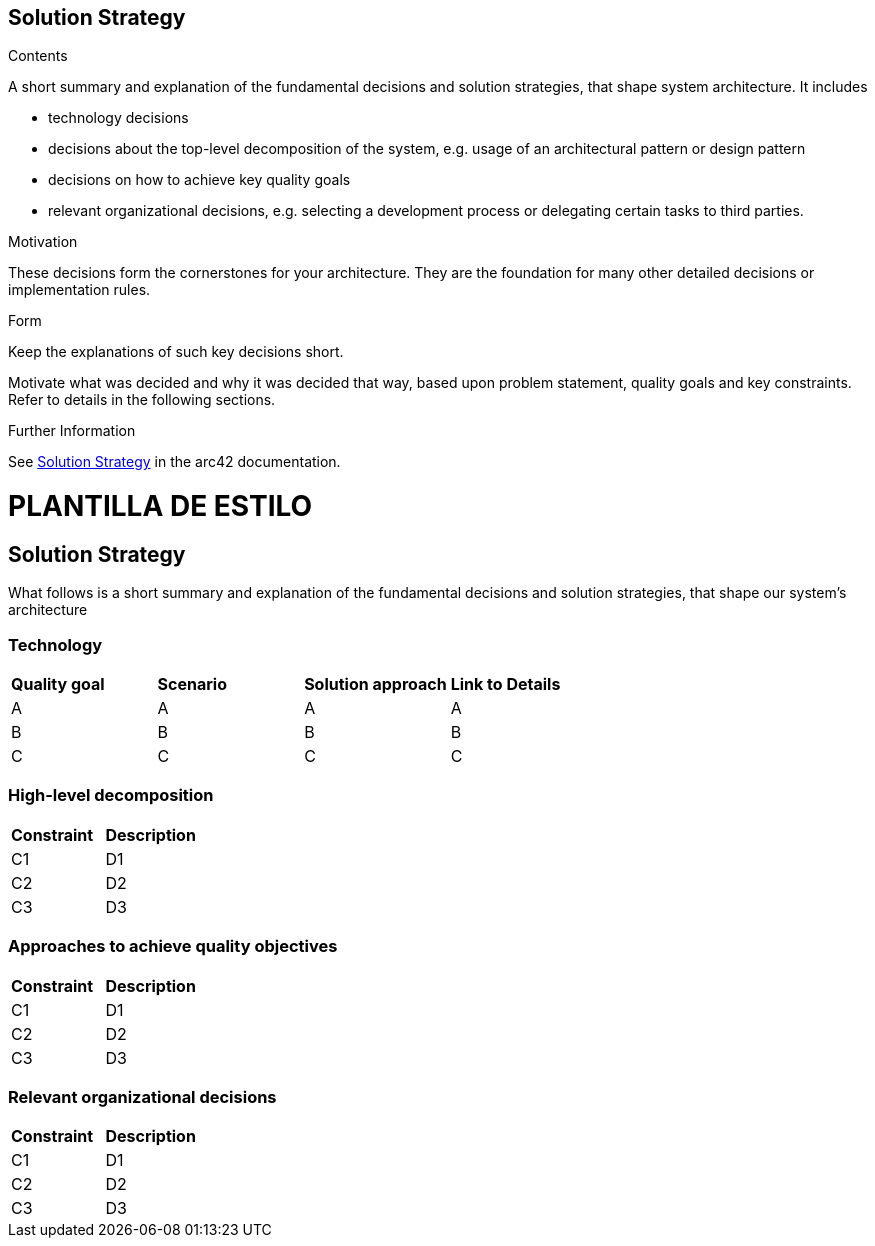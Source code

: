 ifndef::imagesdir[:imagesdir: ../images]

[[section-solution-strategy]]
== Solution Strategy

.Contents
A short summary and explanation of the fundamental decisions and solution strategies, that shape system architecture. It includes

* technology decisions
* decisions about the top-level decomposition of the system, e.g. usage of an architectural pattern or design pattern
* decisions on how to achieve key quality goals
* relevant organizational decisions, e.g. selecting a development process or delegating certain tasks to third parties.

.Motivation
These decisions form the cornerstones for your architecture. They are the foundation for many other detailed decisions or implementation rules.

.Form
Keep the explanations of such key decisions short.

Motivate what was decided and why it was decided that way,
based upon problem statement, quality goals and key constraints.
Refer to details in the following sections.


.Further Information

See https://docs.arc42.org/section-4/[Solution Strategy] in the arc42 documentation.


= PLANTILLA DE ESTILO

== Solution Strategy

What follows is a short summary and explanation of the fundamental decisions and solution strategies, that shape our system's architecture

=== Technology
|===
| *Quality goal* | *Scenario* | *Solution approach* | *Link to Details*
| A | A | A | A
| B | B | B | B
| C | C | C | C
|===
=== High-level decomposition 
|===
| *Constraint* | *Description* 
| C1 | D1
| C2 | D2
| C3 | D3
|===
=== Approaches to achieve quality objectives
|===
| *Constraint* | *Description* 
| C1 | D1
| C2 | D2
| C3 | D3
|===
=== Relevant organizational decisions
|===
| *Constraint* | *Description* 
| C1 | D1
| C2 | D2
| C3 | D3
|===
